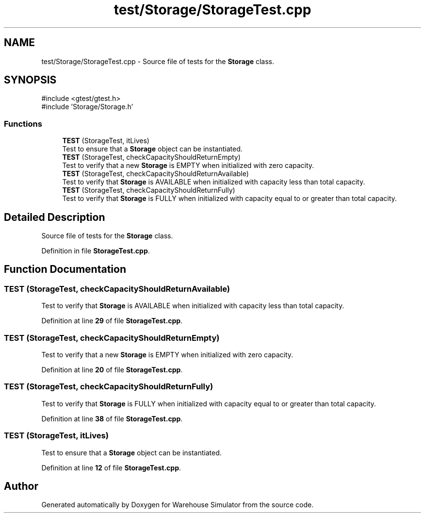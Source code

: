 .TH "test/Storage/StorageTest.cpp" 3 "Version 1.0.0" "Warehouse Simulator" \" -*- nroff -*-
.ad l
.nh
.SH NAME
test/Storage/StorageTest.cpp \- Source file of tests for the \fBStorage\fP class\&.  

.SH SYNOPSIS
.br
.PP
\fR#include <gtest/gtest\&.h>\fP
.br
\fR#include 'Storage/Storage\&.h'\fP
.br

.SS "Functions"

.in +1c
.ti -1c
.RI "\fBTEST\fP (StorageTest, itLives)"
.br
.RI "Test to ensure that a \fBStorage\fP object can be instantiated\&. "
.ti -1c
.RI "\fBTEST\fP (StorageTest, checkCapacityShouldReturnEmpty)"
.br
.RI "Test to verify that a new \fBStorage\fP is EMPTY when initialized with zero capacity\&. "
.ti -1c
.RI "\fBTEST\fP (StorageTest, checkCapacityShouldReturnAvailable)"
.br
.RI "Test to verify that \fBStorage\fP is AVAILABLE when initialized with capacity less than total capacity\&. "
.ti -1c
.RI "\fBTEST\fP (StorageTest, checkCapacityShouldReturnFully)"
.br
.RI "Test to verify that \fBStorage\fP is FULLY when initialized with capacity equal to or greater than total capacity\&. "
.in -1c
.SH "Detailed Description"
.PP 
Source file of tests for the \fBStorage\fP class\&. 


.PP
Definition in file \fBStorageTest\&.cpp\fP\&.
.SH "Function Documentation"
.PP 
.SS "TEST (StorageTest, checkCapacityShouldReturnAvailable)"

.PP
Test to verify that \fBStorage\fP is AVAILABLE when initialized with capacity less than total capacity\&. 
.PP
Definition at line \fB29\fP of file \fBStorageTest\&.cpp\fP\&.
.SS "TEST (StorageTest, checkCapacityShouldReturnEmpty)"

.PP
Test to verify that a new \fBStorage\fP is EMPTY when initialized with zero capacity\&. 
.PP
Definition at line \fB20\fP of file \fBStorageTest\&.cpp\fP\&.
.SS "TEST (StorageTest, checkCapacityShouldReturnFully)"

.PP
Test to verify that \fBStorage\fP is FULLY when initialized with capacity equal to or greater than total capacity\&. 
.PP
Definition at line \fB38\fP of file \fBStorageTest\&.cpp\fP\&.
.SS "TEST (StorageTest, itLives)"

.PP
Test to ensure that a \fBStorage\fP object can be instantiated\&. 
.PP
Definition at line \fB12\fP of file \fBStorageTest\&.cpp\fP\&.
.SH "Author"
.PP 
Generated automatically by Doxygen for Warehouse Simulator from the source code\&.
